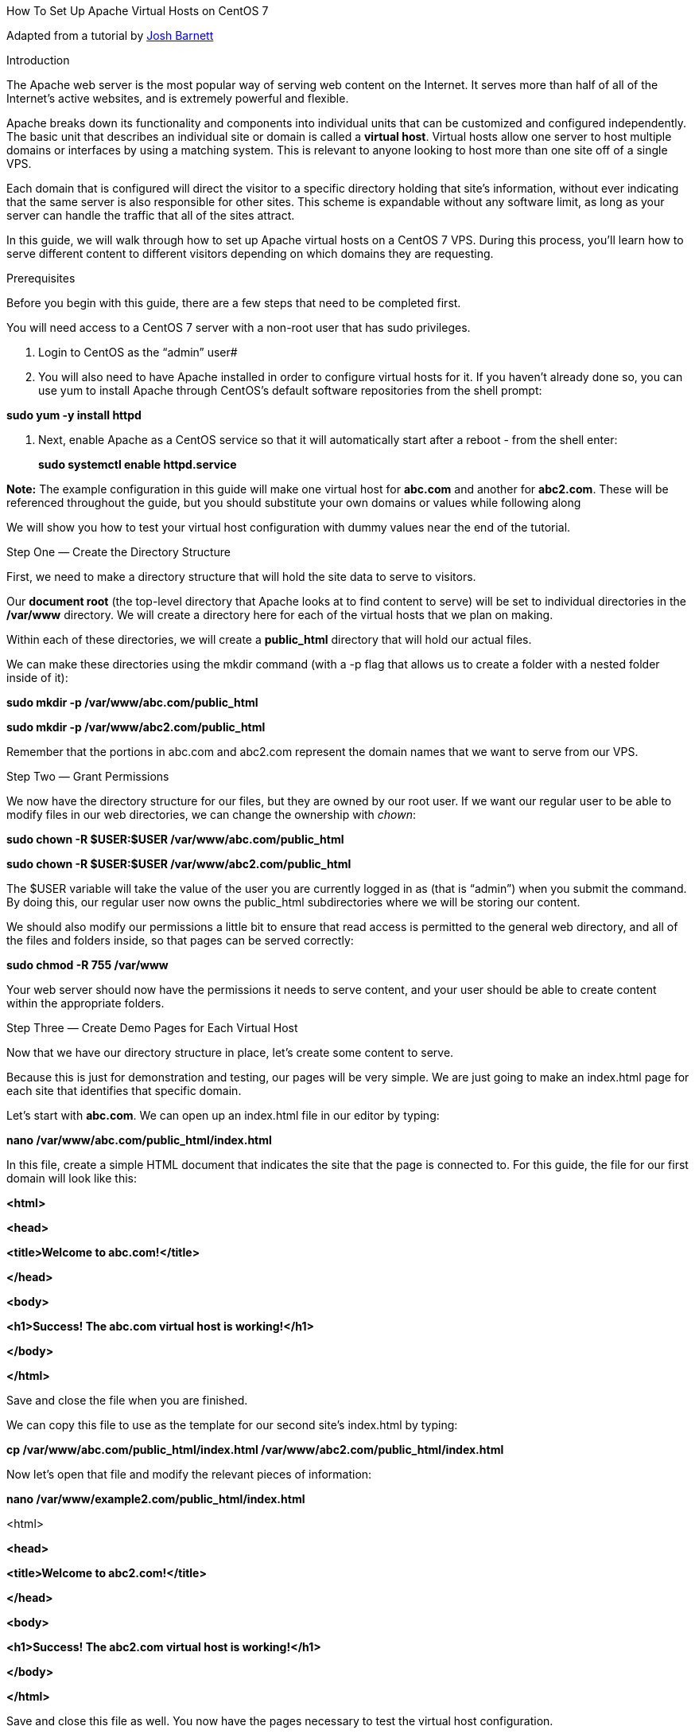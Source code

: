 How To Set Up Apache Virtual Hosts on CentOS 7

Adapted from a tutorial by https://www.digitalocean.com/community/users/jbarnett[Josh Barnett]

Introduction

The Apache web server is the most popular way of serving web content on the Internet. It serves more than half of all of the Internet's active websites, and is extremely powerful and flexible.

Apache breaks down its functionality and components into individual units that can be customized and configured independently. The basic unit that describes an individual site or domain is called a *virtual host*. Virtual hosts allow one server to host multiple domains or interfaces by using a matching system. This is relevant to anyone looking to host more than one site off of a single VPS.

Each domain that is configured will direct the visitor to a specific directory holding that site's information, without ever indicating that the same server is also responsible for other sites. This scheme is expandable without any software limit, as long as your server can handle the traffic that all of the sites attract.

In this guide, we will walk through how to set up Apache virtual hosts on a CentOS 7 VPS. During this process, you'll learn how to serve different content to different visitors depending on which domains they are requesting.

Prerequisites

Before you begin with this guide, there are a few steps that need to be completed first.

You will need access to a CentOS 7 server with a non-root user that has sudo privileges.

a.  Login to CentOS as the “admin” user#
b.  You will also need to have Apache installed in order to configure virtual hosts for it. If you haven't already done so, you can use yum to install Apache through CentOS's default software repositories from the shell prompt:

*sudo yum -y install httpd*

a.  Next, enable Apache as a CentOS service so that it will automatically start after a reboot - from the shell enter:
+
*sudo systemctl enable httpd.service*

*Note:* The example configuration in this guide will make one virtual host for *abc.com* and another for *abc2.com*. These will be referenced throughout the guide, but you should substitute your own domains or values while following along

We will show you how to test your virtual host configuration with dummy values near the end of the tutorial.

Step One — Create the Directory Structure

First, we need to make a directory structure that will hold the site data to serve to visitors.

Our *document root* (the top-level directory that Apache looks at to find content to serve) will be set to individual directories in the */var/www* directory. We will create a directory here for each of the virtual hosts that we plan on making.

Within each of these directories, we will create a *public_html* directory that will hold our actual files.

We can make these directories using the mkdir command (with a -p flag that allows us to create a folder with a nested folder inside of it):

*sudo mkdir -p /var/www/abc.com/public_html*

*sudo mkdir -p /var/www/abc2.com/public_html*

Remember that the portions in abc.com and abc2.com represent the domain names that we want to serve from our VPS.

Step Two — Grant Permissions

We now have the directory structure for our files, but they are owned by our root user. If we want our regular user to be able to modify files in our web directories, we can change the ownership with _chown_:

*sudo chown -R $USER:$USER /var/www/abc.com/public_html*

*sudo chown -R $USER:$USER /var/www/abc2.com/public_html*

The $USER variable will take the value of the user you are currently logged in as (that is “admin”) when you submit the command. By doing this, our regular user now owns the public_html subdirectories where we will be storing our content.

We should also modify our permissions a little bit to ensure that read access is permitted to the general web directory, and all of the files and folders inside, so that pages can be served correctly:

*sudo chmod -R 755 /var/www*

Your web server should now have the permissions it needs to serve content, and your user should be able to create content within the appropriate folders.

Step Three — Create Demo Pages for Each Virtual Host

Now that we have our directory structure in place, let's create some content to serve.

Because this is just for demonstration and testing, our pages will be very simple. We are just going to make an index.html page for each site that identifies that specific domain.

Let's start with *abc.com*. We can open up an index.html file in our editor by typing:

*nano /var/www/abc.com/public_html/index.html*

In this file, create a simple HTML document that indicates the site that the page is connected to. For this guide, the file for our first domain will look like this:

*<html>*

*<head>*

*<title>Welcome to abc.com!</title>*

*</head>*

*<body>*

*<h1>Success! The abc.com virtual host is working!</h1>*

*</body>*

*</html>*

Save and close the file when you are finished.

We can copy this file to use as the template for our second site's index.html by typing:

*cp /var/www/abc.com/public_html/index.html /var/www/abc2.com/public_html/index.html*

Now let's open that file and modify the relevant pieces of information:

*nano /var/www/example2.com/public_html/index.html*

<html>

*<head>*

*<title>Welcome to abc2.com!</title>*

*</head>*

*<body>*

*<h1>Success! The abc2.com virtual host is working!</h1>*

*</body>*

*</html>*

Save and close this file as well. You now have the pages necessary to test the virtual host configuration.

Step Four — Create New Virtual Host Files

Virtual host files are what specify the configuration of our separate sites and dictate how the Apache web server will respond to various domain requests.

To begin, we will need to set up the directory that our virtual hosts will be stored in, as well as the directory that tells Apache that a virtual host is ready to serve to visitors. The sites-available directory will keep all of our virtual host files, while the sites-enabled directory will hold symbolic links to virtual hosts that we want to publish. We can make both directories by typing:

*sudo mkdir /etc/httpd/sites-available*

*sudo mkdir /etc/httpd/sites-enabled*

*Note:* This directory layout was introduced by Debian contributors, but we are including it here for added flexibility with managing our virtual hosts (as it's easier to temporarily enable and disable virtual hosts this way).

Next, we should tell Apache to look for virtual hosts in the *sites-enabled* directory. To accomplish this, we will edit Apache's main configuration file and add a line declaring an optional directory for additional configuration files:

*sudo nano /etc/httpd/conf/httpd.conf*

Add this line to the end of the file:

*IncludeOptional sites-enabled/*.conf*

Save and close the file when you are done adding that line. We are now ready to create our first virtual host file.

Create the First Virtual Host File

Start by opening the new file in your editor with root privileges:

*sudo nano /etc/httpd/sites-available/abc.com.conf*

*Note:* Due to the configurations that we have outlined, all virtual host files _must_ end in .conf.

First, start by making a pair of tags designating the content as a virtual host that is listening on port 80 (the default HTTP port):

Next we'll declare the main server name, *www.abc.com*. We'll also make a server alias to point to abc.com, so that requests for abc *www.abc.com* and abc.com deliver the same content:

*Note:* In order for the www version of the domain to work correctly, the domain's DNS configuration will need an A record or CNAME that points www requests to the server's IP. A wildcard (*) record will also work.

Finally, we'll finish up by pointing to the root directory of our publicly accessible web documents. We will also tell Apache where to store error and request logs for this particular site. Using *nano* edit the _*abc.com.conf*_ file and add the following:

*<VirtualHost *:80>*

*ServerName www.abc.com*

*ServerAlias abc.com*

*DocumentRoot /var/www/abc.com/public_html*

*ErrorLog /var/www/abc.com/error.log*

*CustomLog /var/www/abc.com/requests.log combined*

*</VirtualHost>*

When you are finished writing out these items, you can save and close the file.

Copy First Virtual Host and Customize for Additional Domains

Now that we have our first virtual host file established, we can create our second one by copying that file and adjusting it as needed.

Start by copying it with cp:

*sudo cp /etc/httpd/sites-available/abc.com.conf /etc/httpd/sites-available/abc.com.conf*

Open the new file with root privileges in your text editor:

*sudo nano /etc/httpd/sites-available/abc2.com.conf*

You now need to modify all of the pieces of information to reference your second domain.

When you are finished, your second virtual host file should look like this:

*<VirtualHost *:80>*

*ServerName www.abc2.com*

*DocumentRoot /var/www/abc2.com/public_html*

*ServerAlias abc2.com*

*ErrorLog /var/www/abc2.com/error.log*

*CustomLog /var/www/abc2.com/requests.log combined*

*</VirtualHost>*

When you are finished making these changes, you can save and close the file.

Step Five — Enable the New Virtual Host Files

Now that we have created our virtual host files, we need to enable them so that Apache knows to serve them to visitors. To do this, we can create a symbolic link for each virtual host in the _sites-enabled_ directory:

*sudo ln -s /etc/httpd/sites-available/abc.com.conf /etc/httpd/sites-enabled/abc.com.conf*

*sudo ln –s /etc/httpd/sites-available/abc2.com.conf /etc/httpd/sites-enabled/abc2.com.conf*

When you are finished, restart Apache to make these changes take effect:

*sudo apachectl restart*

Step Six — Set Up Local Hosts File (Optional)

If you have been using example domains instead of actual domains to test this procedure, you can still test the functionality of your virtual hosts by temporarily modifying the hosts file on your local computer. This will intercept any requests for the domains that you configured and point them to your VPS server, just as the DNS system would do if you were using registered domains. This will only work from your computer, though, and is simply useful for testing purposes.

*Note:* Make sure that you are operating on your local computer for these steps and not your VPS server. You will need access to the administrative credentials for that computer.

If you are on a Mac or Linux computer, edit your local hosts file with administrative privileges by typing:

*sudo nano /etc/hosts*

The details that you need to add are the public IP address of your VPS followed by the domain that you want to use to reach that VPS:

*127.0.0.1 localhost*

*127.0.1.1 guest-desktop*

*192.168.X.2 abc.com*

*192.168.X.2 abc2.com*

This will direct any requests for _*abc.com*_ and _*abc2.com*_ on our local computer and send them to our server at *192.168.X.2* (this is the IP address of this web server).

Step Seven — Test Your Results

Now that you have your virtual hosts configured, you can test your setup easily by going to the domains that you configured in your web browser:

*http://abc.com*

You should see your first web page.

The try *http://abc2.com* to test the second web page

If all of the sites that you configured work well, then you have successfully configured your new Apache virtual hosts on the same CentOS server.

If you adjusted your home computer's hosts file, you may want to delete the lines that you added now that you've verified that your configuration works. This will prevent your hosts file from being filled with entries that are not actually necessary.

At this point, you should now have a single CentOS 7 server handling multiple sites with separate domains.

Step Eight – configuring a DNS (BIND) Server to Work with your Web Sites

(Optional advanced part)

In this part you will need to investigate how to configure a DNS server to work with your web pages so that when you enter *www.abc.com* or *www.abc2.com* in your web browser from you can access both web sites without the need to configure the local /etc/hosts file (from step 6).

You will need to create a new zone called abc.com and another called abc2.com.

You will then need to create host records for your web server in both zones. Then you will need to create a *www* alias (cname) record for each in both zones. See the DNS lab for information on how to do this.
